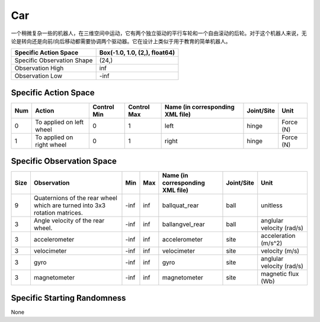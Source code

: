 Car
==========

一个稍微复杂一些的机器人，在三维空间中运动，它有两个独立驱动的平行车轮和一个自由滚动的后轮。对于这个机器人来说，无论是转向还是向前/向后移动都需要协调两个驱动器。它在设计上类似于用于教育的简单机器人。

+-----------------------------+--------------------------------+
| Specific Action Space       | Box(-1.0, 1.0, (2,), float64)  |
+=============================+================================+
| Specific Observation Shape  | (24,)                          |
+-----------------------------+--------------------------------+
| Observation High            | inf                            |
+-----------------------------+--------------------------------+
| Observation Low             | -inf                           |
+-----------------------------+--------------------------------+


Specific Action Space
-------------------------

+------+---------------------------+--------------+--------------+-----------------------------------+-------------+------------+
| Num  | Action                    | Control Min  | Control Max  | Name (in corresponding XML file)  | Joint/Site  | Unit       |
+======+===========================+==============+==============+===================================+=============+============+
| 0    | To applied on left wheel  | 0            | 1            | left                              | hinge       | Force (N)  |
+------+---------------------------+--------------+--------------+-----------------------------------+-------------+------------+
| 1    | To applied on right wheel | 0            | 1            | right                             | hinge       | Force (N)  |
+------+---------------------------+--------------+--------------+-----------------------------------+-------------+------------+


Specific Observation Space
-------------------------

+-------+-----------------------------------------------------------------------------+------+------+-----------------------------------+-------------+----------------------------+
| Size  | Observation                                                                 | Min  | Max  | Name (in corresponding XML file)  | Joint/Site  | Unit                       |
+=======+=============================================================================+======+======+===================================+=============+============================+
| 9     | Quaternions of the rear wheel which are turned into 3x3 rotation matrices.  | -inf | inf  | ballquat_rear                     | ball        | unitless                   |
+-------+-----------------------------------------------------------------------------+------+------+-----------------------------------+-------------+----------------------------+
| 3     | Angle velocity of the rear wheel.                                           | -inf | inf  | ballangvel_rear                   | ball        | anglular velocity (rad/s)  |
+-------+-----------------------------------------------------------------------------+------+------+-----------------------------------+-------------+----------------------------+
| 3     | accelerometer                                                               | -inf | inf  | accelerometer                     | site        | acceleration (m/s^2)       |
+-------+-----------------------------------------------------------------------------+------+------+-----------------------------------+-------------+----------------------------+
| 3     | velocimeter                                                                 | -inf | inf  | velocimeter                       | site        | velocity (m/s)             |
+-------+-----------------------------------------------------------------------------+------+------+-----------------------------------+-------------+----------------------------+
| 3     | gyro                                                                        | -inf | inf  | gyro                              | site        | anglular velocity (rad/s)  |
+-------+-----------------------------------------------------------------------------+------+------+-----------------------------------+-------------+----------------------------+
| 3     | magnetometer                                                                | -inf | inf  | magnetometer                      | site        | magnetic flux (Wb)         |
+-------+-----------------------------------------------------------------------------+------+------+-----------------------------------+-------------+----------------------------+


Specific Starting Randomness
--------------------------------------------------

None